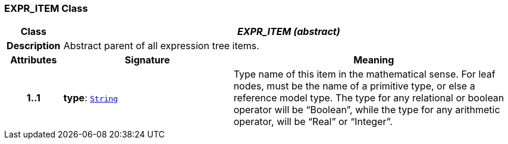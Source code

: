 === EXPR_ITEM Class

[cols="^1,3,5"]
|===
h|*Class*
2+^h|*__EXPR_ITEM (abstract)__*

h|*Description*
2+a|Abstract parent of all expression tree items.

h|*Attributes*
^h|*Signature*
^h|*Meaning*

h|*1..1*
|*type*: `link:/releases/BASE/1.4/assumed_types.html#_string_class[String^]`
a|Type name of this item in the mathematical sense. For leaf nodes, must be the name of a primitive type, or else a reference model type. The type for any relational or boolean operator will be “Boolean”, while the type for any arithmetic operator, will be “Real” or “Integer”.
|===
